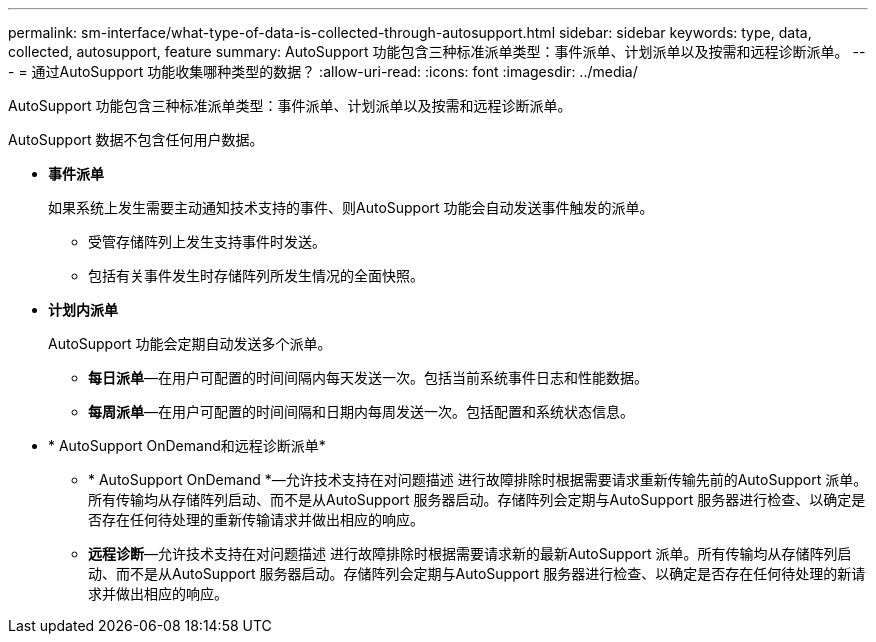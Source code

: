 ---
permalink: sm-interface/what-type-of-data-is-collected-through-autosupport.html 
sidebar: sidebar 
keywords: type, data, collected, autosupport, feature 
summary: AutoSupport 功能包含三种标准派单类型：事件派单、计划派单以及按需和远程诊断派单。 
---
= 通过AutoSupport 功能收集哪种类型的数据？
:allow-uri-read: 
:icons: font
:imagesdir: ../media/


[role="lead"]
AutoSupport 功能包含三种标准派单类型：事件派单、计划派单以及按需和远程诊断派单。

AutoSupport 数据不包含任何用户数据。

* *事件派单*
+
如果系统上发生需要主动通知技术支持的事件、则AutoSupport 功能会自动发送事件触发的派单。

+
** 受管存储阵列上发生支持事件时发送。
** 包括有关事件发生时存储阵列所发生情况的全面快照。


* *计划内派单*
+
AutoSupport 功能会定期自动发送多个派单。

+
** *每日派单*—在用户可配置的时间间隔内每天发送一次。包括当前系统事件日志和性能数据。
** *每周派单*—在用户可配置的时间间隔和日期内每周发送一次。包括配置和系统状态信息。


* * AutoSupport OnDemand和远程诊断派单*
+
** * AutoSupport OnDemand *—允许技术支持在对问题描述 进行故障排除时根据需要请求重新传输先前的AutoSupport 派单。所有传输均从存储阵列启动、而不是从AutoSupport 服务器启动。存储阵列会定期与AutoSupport 服务器进行检查、以确定是否存在任何待处理的重新传输请求并做出相应的响应。
** *远程诊断*—允许技术支持在对问题描述 进行故障排除时根据需要请求新的最新AutoSupport 派单。所有传输均从存储阵列启动、而不是从AutoSupport 服务器启动。存储阵列会定期与AutoSupport 服务器进行检查、以确定是否存在任何待处理的新请求并做出相应的响应。



